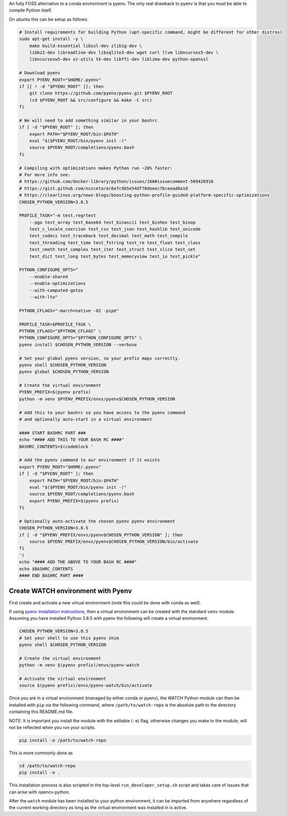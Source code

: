 An fully FOSS alternative to a conda environment is pyenv. 
The only real drawback to pyenv is that you must be able to compile Python
itself. 

On ubuntu this can be setup as follows:

.. code:: bash

    # Install requirements for building Python (apt-specific command, might be different for other distros)
    sudo apt-get install -y \
        make build-essential libssl-dev zlib1g-dev \
        libbz2-dev libreadline-dev libsqlite3-dev wget curl llvm libncurses5-dev \
        libncursesw5-dev xz-utils tk-dev libffi-dev liblzma-dev python-openssl

    # Download pyenv
    export PYENV_ROOT="$HOME/.pyenv"
    if [[ ! -d "$PYENV_ROOT" ]]; then
        git clone https://github.com/pyenv/pyenv.git $PYENV_ROOT
        (cd $PYENV_ROOT && src/configure && make -C src)
    fi

    # We will need to add something similar in your bashrc
    if [ -d "$PYENV_ROOT" ]; then
        export PATH="$PYENV_ROOT/bin:$PATH"
        eval "$($PYENV_ROOT/bin/pyenv init -)"
        source $PYENV_ROOT/completions/pyenv.bash
    fi

    # Compiling with optimizations makes Python run ~20% faster:
    # For more info see:
    # https://github.com/docker-library/python/issues/160#issuecomment-509426916
    # https://gist.github.com/nszceta/ec6efc9b5e54df70deeec7bceead0a1d
    # https://clearlinux.org/news-blogs/boosting-python-profile-guided-platform-specific-optimizations
    CHOSEN_PYTHON_VERSION=3.8.5

    PROFILE_TASK="-m test.regrtest 
        --pgo test_array test_base64 test_binascii test_binhex test_binop
        test_c_locale_coercion test_csv test_json test_hashlib test_unicode
        test_codecs test_traceback test_decimal test_math test_compile
        test_threading test_time test_fstring test_re test_float test_class
        test_cmath test_complex test_iter test_struct test_slice test_set
        test_dict test_long test_bytes test_memoryview test_io test_pickle"

    PYTHON_CONFIGURE_OPTS="
        --enable-shared 
        --enable-optimizations 
        --with-computed-gotos
        --with-lto"

    PYTHON_CFLAGS="-march=native -O2 -pipe" 

    PROFILE_TASK=$PROFILE_TASK \
    PYTHON_CFLAGS="$PYTHON_CFLAGS" \
    PYTHON_CONFIGURE_OPTS="$PYTHON_CONFIGURE_OPTS" \
    pyenv install $CHOSEN_PYTHON_VERSION --verbose

    # Set your global pyenv version, so your prefix maps correctly.
    pyenv shell $CHOSEN_PYTHON_VERSION
    pyenv global $CHOSEN_PYTHON_VERSION

    # Create the virtual environment
    PYENV_PREFIX=$(pyenv prefix)
    python -m venv $PYENV_PREFIX/envs/pyenv$CHOSEN_PYTHON_VERSION

    # Add this to your bashrc so you have access to the pyenv command
    # and optionally auto-start in a virtual environment

    #### START BASHRC PART ###
    echo "#### ADD THIS TO YOUR BASH RC ####"
    BASHRC_CONTENTS=$(codeblock '

    # Add the pyenv command to our environment if it exists
    export PYENV_ROOT="$HOME/.pyenv"
    if [ -d "$PYENV_ROOT" ]; then
        export PATH="$PYENV_ROOT/bin:$PATH"
        eval "$($PYENV_ROOT/bin/pyenv init -)"
        source $PYENV_ROOT/completions/pyenv.bash
        export PYENV_PREFIX=$(pyenv prefix)
    fi

    # Optionally auto-activate the chosen pyenv pyenv environment
    CHOSEN_PYTHON_VERSION=3.8.5
    if [ -d "$PYENV_PREFIX/envs/pyenv$CHOSEN_PYTHON_VERSION" ]; then
        source $PYENV_PREFIX/envs/pyenv$CHOSEN_PYTHON_VERSION/bin/activate
    fi
    ')
    echo "#### ADD THE ABOVE TO YOUR BASH RC ####"
    echo $BASHRC_CONTENTS
    #### END BASHRC PART ####


Create WATCH environment with Pyenv
~~~~~~~~~~~~~~~~~~~~~~~~~~~~~~~~~~~

First create and activate a new virtual environment (note this could be done
with conda as well).

If using `pyenv installation instructions <docs/pyenv_alternative.rst>`_, then
a virtual environment can be created with the standard ``venv`` module.
Assuming you have installed Python 3.8.5 with pyenv the following will create a
virtual environment.

.. code:: bash

    CHOSEN_PYTHON_VERSION=3.8.5
    # Set your shell to use this pyenv shim
    pyenv shell $CHOSEN_PYTHON_VERSION

    # Create the virtual environment
    python -m venv $(pyenv prefix)/envs/pyenv-watch

    # Activate the virtual environment
    source $(pyenv prefix)/envs/pyenv-watch/bin/activate


Once you are in a virtual environment (managed by either conda or pyenv), the
WATCH Python module can then be installed with ``pip`` via the following
command, where ``/path/to/watch-repo`` is the absolute path to the directory
containing this README.md file.

NOTE: It is important you install the module with the editable (``-e``) flag,
otherwise changes you make to the module, will not be reflected when you run
your scripts.

.. code:: bash

   pip install -e /path/to/watch-repo


This is more commonly done as

.. code:: bash

   cd /path/to/watch-repo
   pip install -e .

This installation process is also scripted in the top-level
``run_developer_setup.sh`` script and takes care of issues that can arise with
opencv-python.

After the ``watch`` module has been installed to your python environment, it
can be imported from anywhere regardless of the current working directory as
long as the virtual environment was installed in is active.



